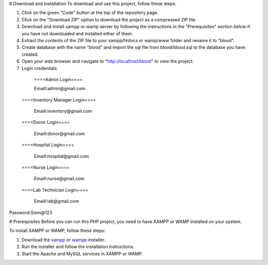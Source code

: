 # Download and Installation
To download and use this project, follow these steps:

1. Click on the green "Code" button at the top of the repository page. 

2. Click on the "Download ZIP" option to download the project as a compressed ZIP file.

3. Download and install xampp or wamp server by following the instructions in the "Prerequisites" section below if you have not downloaded and installed either of them.

4. Extract the contents of the ZIP file to your xampp/htdocs or wamp/www folder and rename it to "blood".

5. Create database with the name "blood" and import the sql file from blood/blood.sql to the database you have created.

6. Open your web browser and navigate to "http://localhost/blood" to view the project.

7. Login credentials

  ====Admin Login====

  Emaill:admin@gmail.com

 ====Inventory Manager Login====

  Emaill:inventory@gmail.com

 ====Donor Login====

  Emaill:donor@gmail.com

 ====Hospital Login====

  Emaill:hospital@gmail.com

 ====Nurse Login====

  Emaill:nurse@gmail.com

 ====Lab Technician Login====

  Emaill:lab@gmail.com

Password:Siem@123

# Prerequisites
Before you can run this PHP project, you need to have XAMPP or WAMP installed on your system.

To install XAMPP or WAMP, follow these steps:

1. Download the `xampp <https://www.apachefriends.org/download.html>`_ or `wampp <https://sourceforge.net/projects/wampserver/>`_ installer.

2. Run the installer and follow the installation instructions.

3. Start the Apache and MySQL services in XAMPP or WAMP.
